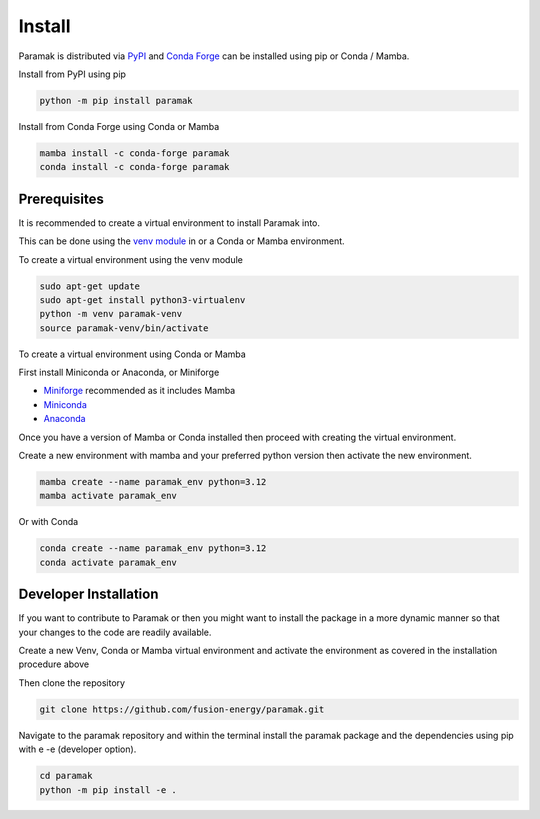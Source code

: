 Install
=======


Paramak is distributed via `PyPI <https://pypi.org/project/paramak/>`_ and `Conda Forge <https://anaconda.org/conda-forge/paramak>`_ can be installed using pip or Conda / Mamba.


Install from PyPI using pip

.. code-block:: bash

   python -m pip install paramak

Install from Conda Forge using Conda or Mamba

.. code-block:: bash

   mamba install -c conda-forge paramak
   conda install -c conda-forge paramak



Prerequisites
-------------

It is recommended to create a virtual environment to install Paramak into.

This can be done using the `venv module <https://docs.python.org/3/library/venv.html>`_ in or a Conda or Mamba environment.

To create a virtual environment using the venv module

.. code-block:: bash

   sudo apt-get update
   sudo apt-get install python3-virtualenv
   python -m venv paramak-venv
   source paramak-venv/bin/activate

To create a virtual environment using Conda or Mamba

First install Miniconda or Anaconda, or Miniforge

* `Miniforge <https://github.com/conda-forge/miniforge>`_ recommended as it includes Mamba 
* `Miniconda <https://docs.conda.io/en/latest/miniconda.html>`_
* `Anaconda <https://www.anaconda.com/>`_

Once you have a version of Mamba or Conda installed then proceed with creating the virtual environment.

Create a new environment with mamba and your preferred python version then activate the new environment.

.. code-block:: bash

   mamba create --name paramak_env python=3.12
   mamba activate paramak_env

Or with Conda

.. code-block:: bash

   conda create --name paramak_env python=3.12
   conda activate paramak_env


Developer Installation
----------------------

If you want to contribute to Paramak or then you might want to install the
package in a more dynamic manner so that your changes to the code are readily
available.

Create a new Venv, Conda or Mamba virtual environment and activate the
environment as covered in the installation procedure above

Then clone the repository

.. code-block:: bash

   git clone https://github.com/fusion-energy/paramak.git

Navigate to the paramak repository and within the terminal install the paramak
package and the dependencies using pip with e -e (developer option).

.. code-block:: bash

   cd paramak
   python -m pip install -e .

